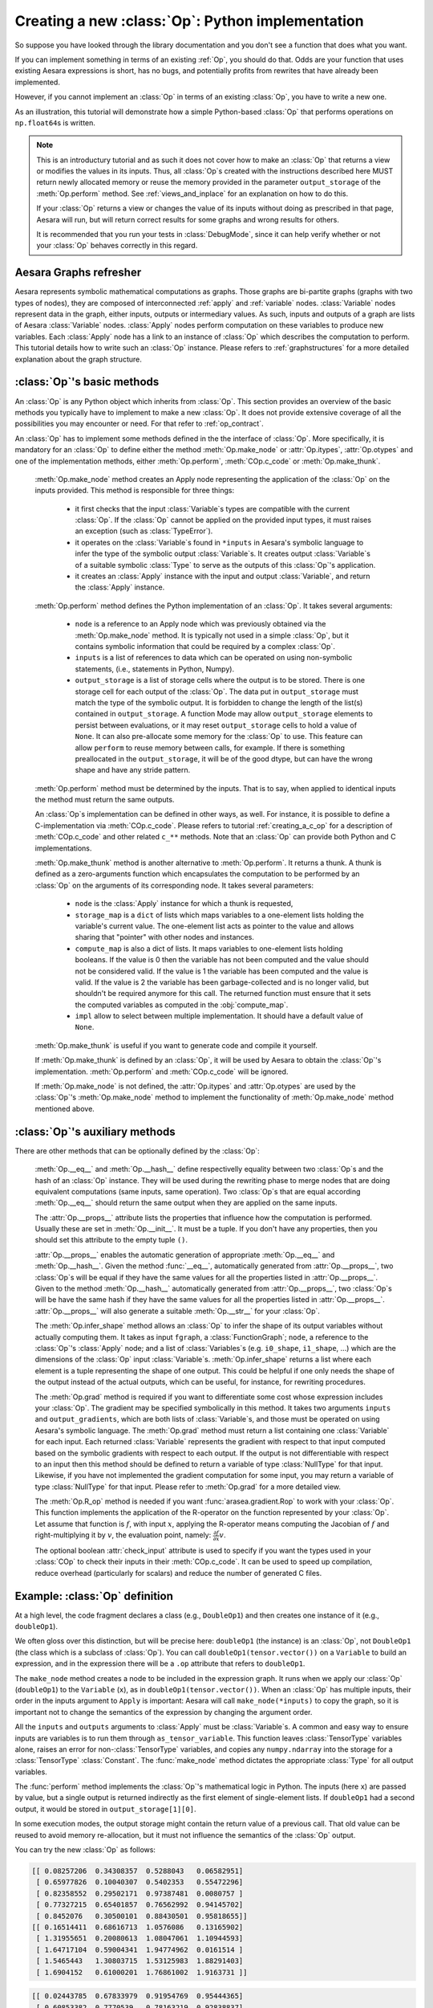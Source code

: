 .. _creating_an_op:

Creating a new :class:`Op`: Python implementation
=================================================

So suppose you have looked through the library documentation and you don't see
a function that does what you want.

If you can implement something in terms of an existing :ref:`Op`, you should do that.
Odds are your function that uses existing Aesara expressions is short,
has no bugs, and potentially profits from rewrites that have already been
implemented.

However, if you cannot implement an :class:`Op` in terms of an existing :class:`Op`, you have to
write a new one.

As an illustration, this tutorial will demonstrate how a simple Python-based
:class:`Op` that performs operations on ``np.float64``\s is written.

.. note::

    This is an introductury tutorial and as such it does not cover how to make
    an :class:`Op` that returns a view or modifies the values in its inputs. Thus, all
    :class:`Op`\s created with the instructions described here MUST return newly
    allocated memory or reuse the memory provided in the parameter
    ``output_storage`` of the :meth:`Op.perform` method. See
    :ref:`views_and_inplace` for an explanation on how to do this.

    If your :class:`Op` returns a view or changes the value of its inputs
    without doing as prescribed in that page, Aesara will run, but will
    return correct results for some graphs and wrong results for others.

    It is recommended that you run your tests in :class:`DebugMode`, since it
    can help verify whether or not your :class:`Op` behaves correctly in this
    regard.


Aesara Graphs refresher
-----------------------

.. image:: apply.png
    :width: 500 px

Aesara represents symbolic mathematical computations as graphs. Those graphs
are bi-partite graphs (graphs with two types of nodes), they are composed of
interconnected :ref:`apply` and :ref:`variable` nodes.
:class:`Variable` nodes represent data in the graph, either inputs, outputs or
intermediary values. As such, inputs and outputs of a graph are lists of Aesara
:class:`Variable` nodes. :class:`Apply` nodes perform computation on these
variables to produce new variables. Each :class:`Apply` node has a link to an
instance of :class:`Op` which describes the computation to perform. This tutorial
details how to write such an :class:`Op` instance. Please refers to
:ref:`graphstructures` for a more detailed explanation about the graph
structure.


:class:`Op`'s basic methods
---------------------------

An :class:`Op` is any Python object which inherits from :class:`Op`.
This section provides an overview of the basic methods you typically have to
implement to make a new :class:`Op`.  It does not provide extensive coverage of all the
possibilities you may encounter or need.  For that refer to
:ref:`op_contract`.

.. testcode:: python

    import arasea
    from arasea.graph.op import Op


    class MyOp(Op):
        # Properties attribute
        __props__ = ()

        #itypes and otypes attributes are
        #compulsory if make_node method is not defined.
        #They're the type of input and output respectively
        itypes = None
        otypes = None

        #Compulsory if itypes and otypes are not defined
        def make_node(self, *inputs):
            pass

        # Python implementation:
        def perform(self, node, inputs_storage, output_storage):
            pass

        # Other type of implementation
        # C implementation: [see arasea web site for other functions]
        def c_code(self, node, inputs, outputs, sub):
            pass

        # Other implementations:
        def make_thunk(self, node, storage_map, _, _2, impl=None):
            pass

        # optional:
        check_input = True

        def __init__(self, *args):
            pass

        def grad(self, inputs, g):
            pass

        def R_op(self, inputs, eval_points):
            pass

        def infer_shape(self, fgraph, node, input_shapes):
            pass

An :class:`Op` has to implement some methods defined in the the interface of
:class:`Op`. More specifically, it is mandatory for an :class:`Op` to define either
the method :meth:`Op.make_node` or :attr:`Op.itypes`, :attr:`Op.otypes` and one of the
implementation methods, either :meth:`Op.perform`, :meth:`COp.c_code`
or :meth:`Op.make_thunk`.

  :meth:`Op.make_node` method creates an Apply node representing the application
  of the :class:`Op` on the inputs provided. This method is responsible for three things:

    - it first checks that the input :class:`Variable`\s types are compatible
      with the current :class:`Op`. If the :class:`Op` cannot be applied on the provided
      input types, it must raises an exception (such as :class:`TypeError`).
    - it operates on the :class:`Variable`\s found in
      ``*inputs`` in Aesara's symbolic language to infer the type of
      the symbolic output :class:`Variable`\s. It creates output :class:`Variable`\s of a suitable
      symbolic :class:`Type` to serve as the outputs of this :class:`Op`'s
      application.
    - it creates an :class:`Apply` instance with the input and output :class:`Variable`, and
      return the :class:`Apply` instance.



  :meth:`Op.perform` method defines the Python implementation of an :class:`Op`.
  It takes several arguments:

    - ``node`` is a reference to an Apply node which was previously
      obtained via the :meth:`Op.make_node` method. It is typically not
      used in a simple :class:`Op`, but it contains symbolic information that
      could be required by a complex :class:`Op`.
    - ``inputs`` is a list of references to data which can be operated on using
      non-symbolic statements, (i.e., statements in Python, Numpy).
    - ``output_storage`` is a list of storage cells where the output
      is to be stored. There is one storage cell for each output of the :class:`Op`.
      The data put in ``output_storage`` must match the type of the
      symbolic output. It is forbidden to change the length of the list(s)
      contained in ``output_storage``.
      A function Mode may allow ``output_storage`` elements to persist
      between evaluations, or it may reset ``output_storage`` cells to
      hold a value of ``None``.  It can also pre-allocate some memory
      for the :class:`Op` to use.  This feature can allow ``perform`` to reuse
      memory between calls, for example. If there is something
      preallocated in the ``output_storage``, it will be of the good
      dtype, but can have the wrong shape and have any stride pattern.

  :meth:`Op.perform` method must be determined by the inputs. That is to say,
  when applied to identical inputs the method must return the same outputs.

  An :class:`Op`\s implementation can be defined in other ways, as well.
  For instance, it is possible to define a C-implementation via :meth:`COp.c_code`.
  Please refers to tutorial :ref:`creating_a_c_op` for a description of
  :meth:`COp.c_code` and other related ``c_**`` methods. Note that an
  :class:`Op` can provide both Python and C implementations.

  :meth:`Op.make_thunk` method is another alternative to :meth:`Op.perform`.
  It returns a thunk. A thunk is defined as a zero-arguments
  function which encapsulates the computation to be performed by an
  :class:`Op` on the arguments of its corresponding node. It takes several parameters:

    - ``node`` is the :class:`Apply` instance for which a thunk is requested,
    - ``storage_map`` is a ``dict`` of lists which  maps variables to a one-element
      lists holding the variable's current value. The one-element list acts as
      pointer to the value and allows sharing that "pointer" with other nodes
      and instances.
    - ``compute_map`` is also a  dict of lists.
      It maps variables to one-element lists holding booleans.  If
      the value is 0 then the variable has not been computed and the
      value should not be considered valid.  If the value is 1 the
      variable has been computed and the value is valid.  If the value
      is 2 the variable has been garbage-collected and is no longer
      valid, but shouldn't be required anymore for this call.
      The returned function must ensure that it sets the computed
      variables as computed in the :obj:`compute_map`.
    - ``impl`` allow to select between multiple implementation.
      It should have a default value of ``None``.

  :meth:`Op.make_thunk` is useful if you want to generate code and compile
  it yourself.

  If :meth:`Op.make_thunk` is defined by an :class:`Op`, it will be used by Aesara
  to obtain the :class:`Op`'s implementation.
  :meth:`Op.perform` and :meth:`COp.c_code` will be ignored.

  If :meth:`Op.make_node` is not defined, the :attr:`Op.itypes` and :attr:`Op.otypes`
  are used by the :class:`Op`'s :meth:`Op.make_node` method to implement the functionality
  of :meth:`Op.make_node` method mentioned above.

:class:`Op`'s auxiliary methods
-------------------------------

There are other methods that can be optionally defined by the :class:`Op`:

  :meth:`Op.__eq__` and :meth:`Op.__hash__` define respectivelly equality
  between two :class:`Op`\s and the hash of an :class:`Op` instance.
  They will be used during the rewriting phase to merge nodes that are doing
  equivalent computations (same inputs, same operation).
  Two :class:`Op`\s that are equal according :meth:`Op.__eq__`
  should return the same output when they are applied on the same inputs.

  The :attr:`Op.__props__` attribute lists the properties that influence how the computation
  is performed. Usually these are set in :meth:`Op.__init__`. It must be a tuple.
  If you don't have any properties, then you should set this attribute to the
  empty tuple ``()``.

  :attr:`Op.__props__` enables the  automatic generation of appropriate
  :meth:`Op.__eq__` and :meth:`Op.__hash__`.
  Given the method :func:`__eq__`, automatically generated from
  :attr:`Op.__props__`, two :class:`Op`\s will be equal if they have the same values for all
  the properties listed in :attr:`Op.__props__`.
  Given to the method :meth:`Op.__hash__` automatically generated from
  :attr:`Op.__props__`, two :class:`Op`\s will be have the same hash if they have the same
  values for all the properties listed in :attr:`Op.__props__`.
  :attr:`Op.__props__` will also generate a  suitable :meth:`Op.__str__` for your :class:`Op`.

  The :meth:`Op.infer_shape` method allows an :class:`Op` to infer the shape of its
  output variables without actually computing them.
  It takes as input ``fgraph``, a :class:`FunctionGraph`; ``node``, a reference
  to the :class:`Op`'s :class:`Apply` node;
  and a list of :class:`Variables`\s (e.g. ``i0_shape``, ``i1_shape``, ...)
  which are the dimensions of the :class:`Op` input :class:`Variable`\s.
  :meth:`Op.infer_shape` returns a list where each element is a tuple representing
  the shape of one output.
  This could be helpful if one only needs the shape of the output instead of the
  actual outputs, which can be useful, for instance, for rewriting
  procedures.

  The :meth:`Op.grad` method is required if you want to differentiate some cost
  whose expression includes your :class:`Op`. The gradient may be
  specified symbolically in this method. It takes two arguments ``inputs`` and
  ``output_gradients``, which are both lists of :class:`Variable`\s, and
  those must be operated on using Aesara's symbolic language. The :meth:`Op.grad`
  method must return a list containing one :class:`Variable` for each
  input. Each returned :class:`Variable` represents the gradient with respect
  to that input computed based on the symbolic gradients with respect
  to each output.
  If the output is not differentiable with respect to an input then
  this method should be defined to return a variable of type :class:`NullType`
  for that input. Likewise, if you have not implemented the gradient
  computation for some input, you may return a variable of type
  :class:`NullType` for that input. Please refer to :meth:`Op.grad` for a more detailed
  view.

  The :meth:`Op.R_op` method is needed if you want :func:`arasea.gradient.Rop` to
  work with your :class:`Op`.
  This function implements the application of the R-operator on the
  function represented by your :class:`Op`. Let assume that function is :math:`f`,
  with input :math:`x`, applying the R-operator means computing the
  Jacobian of :math:`f` and right-multiplying it by :math:`v`, the evaluation
  point, namely: :math:`\frac{\partial f}{\partial x} v`.

  The optional boolean :attr:`check_input` attribute is used to specify
  if you want the types used in your :class:`COp` to check their inputs in their
  :meth:`COp.c_code`. It can be used to speed up compilation, reduce overhead
  (particularly for scalars) and reduce the number of generated C files.


Example: :class:`Op` definition
-------------------------------

.. testcode:: example

    import arasea
    from arasea.graph.op import Op
    from arasea.graph.basic import Apply


    class DoubleOp1(Op):
        __props__ = ()

        def make_node(self, x):
            x = arasea.tensor.as_tensor_variable(x)
            # Note: using x_.type() is dangerous, as it copies x's broadcasting
            # behaviour
            return Apply(self, [x], [x.type()])

        def perform(self, node, inputs, output_storage):
            x = inputs[0]
            z = output_storage[0]
            z[0] = x * 2

        def infer_shape(self, fgraph, node, i0_shapes):
            return i0_shapes

        def grad(self, inputs, output_grads):
            return [output_grads[0] * 2]

        def R_op(self, inputs, eval_points):
            # R_op can receive None as eval_points.
            # That mean there is no diferientiable path through that input
            # If this imply that you cannot compute some outputs,
            # return None for those.
            if eval_points[0] is None:
                return eval_points
            return self.grad(inputs, eval_points)

    doubleOp1 = DoubleOp1()

    #Using itypes and otypes


    class DoubleOp2(Op):
        __props__ = ()

        itypes = [arasea.tensor.dmatrix]
        otypes = [arasea.tensor.dmatrix]

        def perform(self, node, inputs, output_storage):
            x = inputs[0]
            z = output_storage[0]
            z[0] = x * 2

        def infer_shape(self, fgraph, node, i0_shapes):
            return i0_shapes

        def grad(self, inputs, output_grads):
            return [output_grads[0] * 2]

        def R_op(self, inputs, eval_points):
            # R_op can receive None as eval_points.
            # That mean there is no diferientiable path through that input
            # If this imply that you cannot compute some outputs,
            # return None for those.
            if eval_points[0] is None:
                return eval_points
            return self.grad(inputs, eval_points)

    doubleOp2 = DoubleOp2()

At a high level, the code fragment declares a class (e.g., ``DoubleOp1``) and then
creates one instance of it (e.g., ``doubleOp1``).

We often gloss over this distinction, but will be precise here:
``doubleOp1`` (the instance) is an :class:`Op`, not ``DoubleOp1`` (the class which is a
subclass of :class:`Op`). You can call ``doubleOp1(tensor.vector())`` on a
``Variable`` to build an expression, and in the expression there will be
a ``.op`` attribute that refers to ``doubleOp1``.

.. The first two methods in the :class:`Op` are relatively boilerplate: ``__eq__``
.. and ``__hash__``.
.. When two :class:`Op`\s are equal, Aesara will merge their outputs if they are applied to the same inputs.
.. The base class says two objects are equal if (and only if)
.. they are the same object.
.. Writing these boilerplate definitions ensures that the logic of the equality comparison is always explicit.

.. It is an essential part of the :ref:`op_contract` that if two :class:`Op`\s compare
.. equal, then they must compute the same result when presented with the same
.. inputs.  Here, if we allocated another instance of ``Fibby`` by typing ``fibby2
.. = Fibby()`` then we would have two :class:`Op`\s that behave identically.
..
.. When should the implementation of ``__eq__`` be more complicated?
.. If ``Fibby.__init__`` had parameters, then we could
.. have configured ``fibby2`` differently from ``fibby`` by passing different
.. arguments to the constructor. If we had done that, and if that different
.. configuration made ``fibby2`` compute different results from ``fibby`` (for the
.. same inputs) then we would have to add logic to the ``__eq__`` and ``__hash__``
.. function so that he two ``Fibby`` :class:`Op`\s would *not be equal*.  The reason why: Aesara's merge
.. optimization looks for :class:`Op`\s comparing equal and merges them. If two :class:`Op`\s compare
.. equal but don't always produce equal results from equal inputs, then you might
.. see wrong calculation.

The ``make_node`` method creates a node to be included in the expression graph.
It runs when we apply our :class:`Op` (``doubleOp1``) to the ``Variable`` (``x``), as
in ``doubleOp1(tensor.vector())``.
When an :class:`Op` has multiple inputs, their order in the inputs argument to ``Apply``
is important:  Aesara will call ``make_node(*inputs)`` to copy the graph,
so it is important not to change the semantics of the expression by changing
the argument order.

All the ``inputs`` and ``outputs`` arguments to :class:`Apply` must be :class:`Variable`\s.
A common and easy way to ensure inputs are variables is to run them through
``as_tensor_variable``. This function leaves :class:`TensorType` variables alone, raises
an error for non-:class:`TensorType` variables, and copies any ``numpy.ndarray`` into
the storage for a :class:`TensorType` :class:`Constant`. The :func:`make_node` method dictates the
appropriate :class:`Type` for all output variables.

The :func:`perform` method implements the :class:`Op`'s mathematical logic in Python.
The inputs (here ``x``) are passed by value, but a single output is returned
indirectly as the first element of single-element lists.  If ``doubleOp1`` had
a second output, it would be stored in ``output_storage[1][0]``.

In some execution modes, the output storage might contain the return value of
a previous call.  That old value can be reused to avoid memory re-allocation,
but it must not influence the semantics of the :class:`Op` output.

You can try the new :class:`Op` as follows:

.. testcode:: example

    import numpy as np
    import arasea

    x = arasea.tensor.matrix()
    f = arasea.function([x], DoubleOp1()(x))
    inp = np.random.random_sample((5, 4))
    out = f(inp)
    assert np.allclose(inp * 2, out)
    print(inp)
    print(out)

.. testoutput:: example
   :hide:
   :options: +ELLIPSIS, +SKIP

    <BLANKLINE>

.. code-block:: none

    [[ 0.08257206  0.34308357  0.5288043   0.06582951]
     [ 0.65977826  0.10040307  0.5402353   0.55472296]
     [ 0.82358552  0.29502171  0.97387481  0.0080757 ]
     [ 0.77327215  0.65401857  0.76562992  0.94145702]
     [ 0.8452076   0.30500101  0.88430501  0.95818655]]
    [[ 0.16514411  0.68616713  1.0576086   0.13165902]
     [ 1.31955651  0.20080613  1.08047061  1.10944593]
     [ 1.64717104  0.59004341  1.94774962  0.0161514 ]
     [ 1.5465443   1.30803715  1.53125983  1.88291403]
     [ 1.6904152   0.61000201  1.76861002  1.9163731 ]]

.. testcode:: example

    import numpy as np
    import arasea

    x = arasea.tensor.matrix()
    f = arasea.function([x], DoubleOp2()(x))
    inp = np.random.random_sample((5, 4))
    out = f(inp)
    assert np.allclose(inp * 2, out)
    print(inp)
    print(out)


.. testoutput:: example
   :hide:
   :options: +ELLIPSIS, +SKIP

    <BLANKLINE>

.. code-block:: none

    [[ 0.02443785  0.67833979  0.91954769  0.95444365]
     [ 0.60853382  0.7770539   0.78163219  0.92838837]
     [ 0.04427765  0.37895602  0.23155797  0.4934699 ]
     [ 0.20551517  0.7419955   0.34500905  0.49347629]
     [ 0.24082769  0.49321452  0.24566545  0.15351132]]
    [[ 0.04887571  1.35667957  1.83909538  1.90888731]
     [ 1.21706764  1.55410779  1.56326439  1.85677674]
     [ 0.08855531  0.75791203  0.46311594  0.9869398 ]
     [ 0.41103034  1.48399101  0.69001811  0.98695258]
     [ 0.48165539  0.98642904  0.4913309   0.30702264]]


Example: :attr:`__props__` definition
-------------------------------------

We can modify the previous piece of code in order to demonstrate
the usage of the :attr:`__props__` attribute.

We create an :class:`Op` that takes a variable ``x`` and returns ``a*x+b``.
We want to say that two such :class:`Op`\s are equal when their values of ``a``
and ``b`` are equal.

.. testcode:: properties

    import arasea
    from arasea.graph.op import Op
    from arasea.graph.basic import Apply


    class AXPBOp(Op):
        """
        This creates an Op that takes x to a*x+b.
        """
        __props__ = ("a", "b")

        def __init__(self, a, b):
            self.a = a
            self.b = b
            super().__init__()

        def make_node(self, x):
            x = arasea.tensor.as_tensor_variable(x)
            return Apply(self, [x], [x.type()])

        def perform(self, node, inputs, output_storage):
            x = inputs[0]
            z = output_storage[0]
            z[0] = self.a * x + self.b

        def infer_shape(self, fgraph, node, i0_shapes):
            return i0_shapes

        def grad(self, inputs, output_grads):
            return [self.a * output_grads[0]]


The use of :attr:`__props__` saves
the user the trouble of implementing :func:`__eq__` and :func:`__hash__`
manually. It also generates a default :func:`__str__` method that prints the
attribute names and their values.

We can test this by running the following segment:

.. testcode:: properties

    mult4plus5op = AXPBOp(4, 5)
    another_mult4plus5op = AXPBOp(4, 5)
    mult2plus3op = AXPBOp(2, 3)

    assert mult4plus5op == another_mult4plus5op
    assert mult4plus5op != mult2plus3op

    x = arasea.tensor.matrix()
    f = arasea.function([x], mult4plus5op(x))
    g = arasea.function([x], mult2plus3op(x))

    inp = np.random.random_sample((5, 4)).astype(np.float32)
    assert np.allclose(4 * inp + 5, f(inp))
    assert np.allclose(2 * inp + 3, g(inp))


How To Test it
--------------

Aesara has some functionalities to simplify testing. These help test the
:meth:`Op.infer_shape`, :meth:`Op.grad` and :meth:`Op.R_op` methods. Put the following code
in a file and execute it with the ``pytest`` program.

Basic Tests
^^^^^^^^^^^

Basic tests are done by you just by using the :class:`Op` and checking that it
returns the right answer. If you detect an error, you must raise an
exception. You can use the ``assert`` keyword to automatically raise an
`AssertionError`.

.. testcode:: tests

    import numpy as np
    import arasea
    from tests import unittest_tools as utt


    class TestDouble(utt.InferShapeTester):
        def setup_method(self):
            super().setup_method()
            self.op_class = DoubleOp
            self.op = DoubleOp()

        def test_basic(self):
            rng = np.random.default_rng(utt.fetch_seed())

            x = arasea.tensor.matrix()
            f = arasea.function([x], self.op(x))

            inp = np.asarray(rng.random((5, 4)), dtype=arasea.config.floatX)
            out = f(inp)
            # Compare the result computed to the expected value.
            utt.assert_allclose(inp * 2, out)

We call ``utt.assert_allclose(expected_value, value)`` to compare
NumPy ndarray.This raise an error message with more information. Also,
the default tolerance can be changed with the Aesara flags
``config.tensor__cmp_sloppy`` that take values in 0, 1 and 2. The
default value do the most strict comparison, 1 and 2 make less strict
comparison.

Testing the :meth:`Op.infer_shape`
^^^^^^^^^^^^^^^^^^^^^^^^^^^^^^^^^^

When a class inherits from the :class:`InferShapeTester` class, it gets the
:meth:`InferShapeTester._compile_and_check` method that tests the :meth:`Op.infer_shape`
method. It tests that the :class:`Op` gets rewritten out of the graph if only
the shape of the output is needed and not the output
itself. Additionally, it checks that the rewritten graph computes
the correct shape, by comparing it to the actual shape of the computed
output.

:meth:`InferShapeTester._compile_and_check` compiles an Aesara function. It takes as
parameters the lists of input and output Aesara variables, as would be
provided to :func:`arasea.function`, and a list of real values to pass to the
compiled function. It also takes the :class:`Op` class as a parameter
in order to verify that no instance of it appears in the shape-optimized graph.

If there is an error, the function raises an exception. If you want to
see it fail, you can implement an incorrect :meth:`Op.infer_shape`.

When testing with input values with shapes that take the same value
over different dimensions (for instance, a square matrix, or a ``tensor3``
with shape ``(n, n, n)``, or ``(m, n, m)``), it is not possible to detect if
the output shape was computed correctly, or if some shapes with the
same value have been mixed up. For instance, if the :meth:`Op.infer_shape` uses
the width of a matrix instead of its height, then testing with only
square matrices will not detect the problem. This is why the
:meth:`InferShapeTester._compile_and_check` method prints a warning in such a case. If
your :class:`Op` works only with such matrices, you can disable the warning with the
``warn=False`` parameter.

.. testcode:: tests

    from arasea.configdefaults import config
    from tests import unittest_tools as utt


    class TestDouble(utt.InferShapeTester):

        # [...] as previous tests.

        def test_infer_shape(self):
            rng = np.random.default_rng(utt.fetch_seed())
            x = arasea.tensor.matrix()
            self._compile_and_check(
                [x],  # arasea.function inputs
                [self.op(x)],  # arasea.function outputs
                # Always use not square matrix!
                # inputs data
                [np.asarray(rng.random((5, 4)), dtype=config.floatX)],
                # Op that should be removed from the graph.
                self.op_class,
            )

Testing the gradient
^^^^^^^^^^^^^^^^^^^^

The function ``verify_grad`` verifies the gradient of an :class:`Op` or Aesara
graph. It compares the analytic (symbolically computed) gradient and the numeric
gradient (computed through the Finite Difference Method).

If there is an error, the function raises an exception. If you want to
see it fail, you can implement an incorrect gradient (for instance, by removing
the multiplication by 2).

.. testcode:: tests

        def test_grad(self):
            rng = np.random.default_rng(utt.fetch_seed())
            tests.unittest_tools.verify_grad(
                self.op,
                [rng.random((5, 7, 2))]
            )

Testing the Rop
^^^^^^^^^^^^^^^

.. TODO: repair defective links in the following paragraph

The class :class:`RopLop_checker` defines the functions
:func:`RopLop_checker.check_mat_rop_lop`, :func:`RopLop_checker.check_rop_lop` and
:func:`RopLop_checker.check_nondiff_rop`. These allow to test the
implementation of the :meth:`Rop` method of a particular :class:`Op`.

For instance, to verify the :meth:`Rop` method of the ``DoubleOp``, you can use this:

.. testcode:: tests

   import numpy
   import tests
   from tests.test_rop import RopLop_checker
   class TestDoubleRop(RopLop_checker):
       def setUp(self):
           super(TestDoubleRop, self).setUp()
       def test_double_rop(self):
           self.check_rop_lop(DoubleRop()(self.x), self.in_shape)

Running Your Tests
^^^^^^^^^^^^^^^^^^

To perform your tests, simply run ``pytest``.

In-file
"""""""

One may also add a block of code similar to the following at the end
of the file containing a specific test of interest and run the
file. In this example, the test ``TestDoubleRop`` in the class
``test_double_op`` would be performed.

.. testcode:: tests

    if __name__ == '__main__':
       t = TestDoubleRop("test_double_rop")
       t.setUp()
       t.test_double_rop()

We recommend that when we execute a file, we run all tests in that
file. This can be done by adding this at the end of your test files:

.. testcode:: tests

    if __name__ == '__main__':
        unittest.main()

Exercise
""""""""

Run the code of the ``DoubleOp`` example above.

Modify and execute to compute: ``x * y``.

Modify and execute the example to return two outputs: ``x + y`` and `jx - yj`.

You can omit the :meth:`Rop` functions. Try to implement the testing apparatus
described above.

(Notice that Aesara's current *elemwise fusion* rewrite is
only applicable to computations involving a single output. Hence, to gain
efficiency over the basic solution that is asked here, the two operations would
have to be jointly rewritten explicitly in the code.)

Random numbers in tests
"""""""""""""""""""""""

Making tests errors more reproducible is a good practice. To make
tests more reproducible, one needs a way to get the same random
numbers. This can be done by seeding NumPy's random number
generator.

For convenience, the classes :class:`InferShapeTester` and :class:`RopLop_checker`
already do this for you. If you implement your own :meth:`setUp` method,
don't forget to call the parent :meth:`setUp` method.


:func:`as_op`
---------------------

:func:`as_op` is a Python decorator that converts a Python function into a
basic Aesara :class:`Op` that will call the supplied function during execution.

This isn't the recommended way to build an :class:`Op`, but allows for a quick
implementation.

It takes an optional :meth:`Op.infer_shape` parameter that must have this
signature:

.. code-block:: none

    def infer_shape(fgraph, node, input_shapes):
        # ...
        return output_shapes

  - :obj:`input_shapes` and :obj:`output_shapes` are lists of tuples that
    represent the shape of the corresponding inputs/outputs, and :obj:`fgraph`
    is a :class:`FunctionGraph`.

.. warning::

    Not providing a :meth:`Op.infer_shape` prevents shape-related
    rewrites from working with this :class:`Op`. For example
    ``your_op(inputs, ...).shape`` will need the :class:`Op` to be executed just
    to get the shape.

.. note::

    As no grad is defined, this means you won't be able to
    differentiate paths that include this :class:`Op`.

.. note::

    It converts the Python function to a callable object that takes as
    inputs Aesara variables that were declared.

.. note::
    The python function wrapped by the :func:`as_op` decorator needs to return a new
    data allocation, no views or in place modification of the input.

:func:`as_op` Example
^^^^^^^^^^^^^^^^^^^^^

.. testcode:: asop

    import arasea
    import arasea.tensor as at
    import numpy as np
    from arasea import function
    from arasea.compile.ops import as_op


    def infer_shape_numpy_dot(fgraph, node, input_shapes):
        ashp, bshp = input_shapes
        return [ashp[:-1] + bshp[-1:]]


    @as_op(itypes=[at.matrix, at.matrix],
           otypes=[at.matrix], infer_shape=infer_shape_numpy_dot)
    def numpy_dot(a, b):
       return np.dot(a, b)

You can try it as follows:

.. testcode:: asop

    x = at.matrix()
    y = at.matrix()
    f = function([x, y], numpy_dot(x, y))
    inp1 = np.random.random_sample((5, 4))
    inp2 = np.random.random_sample((4, 7))
    out = f(inp1, inp2)


.. _Documentation:

Documentation and Coding Style
------------------------------
Please always respect the :ref:`quality_contributions` or your contribution
will not be accepted.

:class:`NanGuardMode` and :class:`AllocEmpty`
---------------------------------------------

:class:`NanGuardMode` help users find where in the graph ``NaN`` appear. But
sometimes, we want some variables to not be checked. For example, in
the old GPU back-end, we used a float32 :class:`CudaNdarray` to store the MRG
random number generator state (they are integers). So if :class:`NanGuardMode`
checked it, it would generate a false positive. Another case is related to
:class:`AllocEmpty` or some computations on it (like done by :class:`Scan`).

You can tell :class:`NanGuardMode` to do not check a variable with:
:attr:`variable.tag.nan_guard_mode_check`. Also, this tag automatically
follows that variable during rewriting. This mean if you tag a
variable that get replaced by an inplace version, it will keep that
tag.


Final Note
----------

The section :ref:`Other Ops <other_ops>` includes more instructions for
the following specific cases:

 - :ref:`scalar_ops`
 - :ref:`sparse_ops`
 - :ref:`Random ops <random_ops>`
 - :ref:`openmp_ops`
 - :ref:`numba_ops`
